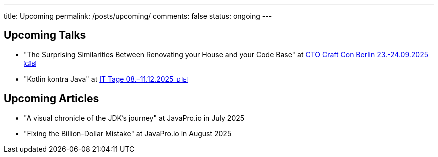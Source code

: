 ---
title: Upcoming
permalink: /posts/upcoming/
comments: false
status: ongoing
---

== Upcoming Talks

*  "The Surprising Similarities Between Renovating your House and your Code Base" at link:https://conference.ctocraft.com/berlin-2025/agenda/[CTO Craft Con Berlin 23.-24.09.2025 🇬🇧]
* "Kotlin kontra Java" at link:https://www.ittage.informatik-aktuell.de/programm/2025/kotlin-vs-java-braucht-man-2025-ueberhaupt-noch-kotlin.html[IT Tage 08.–11.12.2025 🇩🇪]

== Upcoming Articles

* "A visual chronicle of the JDK's journey" at JavaPro.io in July 2025
* "Fixing the Billion-Dollar Mistake" at JavaPro.io in August 2025
